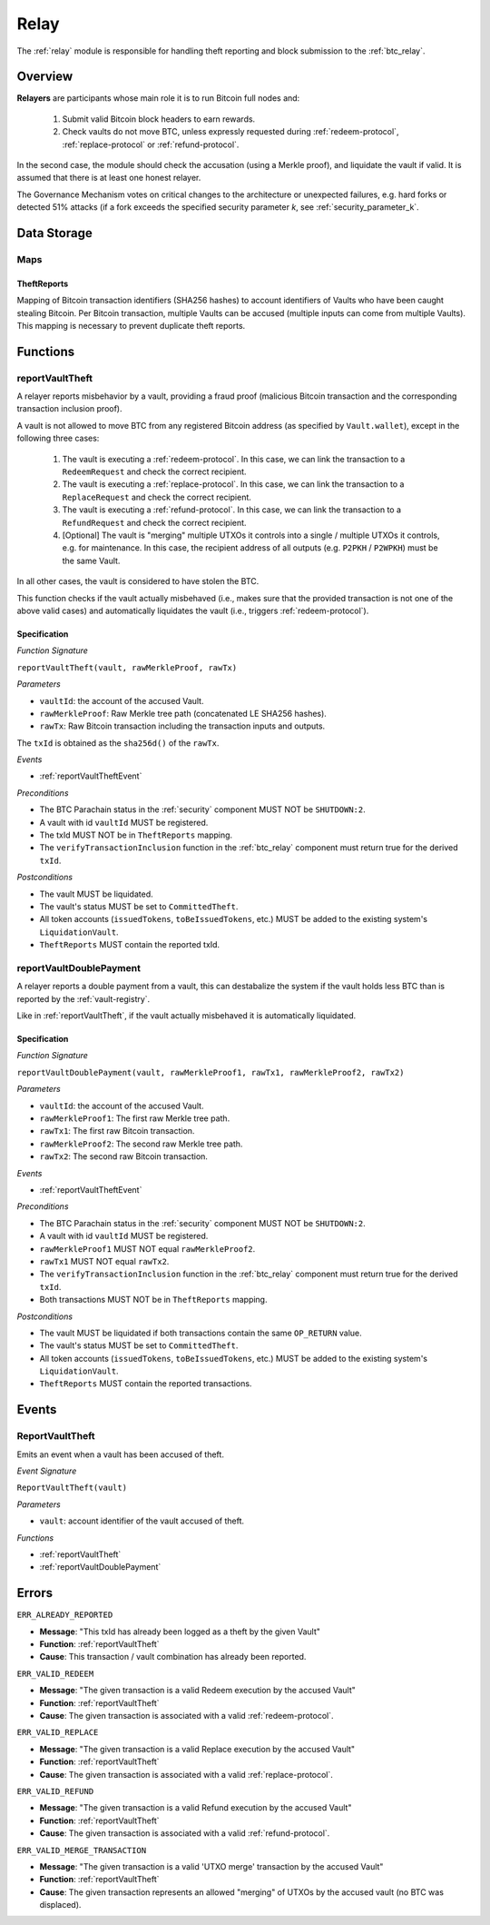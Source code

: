.. _relay:

Relay
=====

The :ref:`relay` module is responsible for handling theft reporting and block submission to the :ref:`btc_relay`. 

Overview
~~~~~~~~

**Relayers** are participants whose main role it is to run Bitcoin full nodes and:
    
    1. Submit valid Bitcoin block headers to earn rewards.
    2. Check vaults do not move BTC, unless expressly requested during :ref:`redeem-protocol`, :ref:`replace-protocol` or :ref:`refund-protocol`.

In the second case, the module should check the accusation (using a Merkle proof), and liquidate the vault if valid. 
It is assumed that there is at least one honest relayer.

The Governance Mechanism votes on critical changes to the architecture or unexpected failures, e.g. hard forks or detected 51% attacks (if a fork exceeds the specified security parameter *k*, see :ref:`security_parameter_k`.

Data Storage
~~~~~~~~~~~~

Maps
----

TheftReports
.............

Mapping of Bitcoin transaction identifiers (SHA256 hashes) to account identifiers of Vaults who have been caught stealing Bitcoin.
Per Bitcoin transaction, multiple Vaults can be accused (multiple inputs can come from multiple Vaults). 
This mapping is necessary to prevent duplicate theft reports.

Functions
~~~~~~~~~

.. _reportVaultTheft:

reportVaultTheft
----------------

A relayer reports misbehavior by a vault, providing a fraud proof (malicious Bitcoin transaction and the corresponding transaction inclusion proof). 

A vault is not allowed to move BTC from any registered Bitcoin address (as specified by ``Vault.wallet``), except in the following three cases:

   1) The vault is executing a :ref:`redeem-protocol`. In this case, we can link the transaction to a ``RedeemRequest`` and check the correct recipient. 
   2) The vault is executing a :ref:`replace-protocol`. In this case, we can link the transaction to a ``ReplaceRequest`` and check the correct recipient. 
   3) The vault is executing a :ref:`refund-protocol`. In this case, we can link the transaction to a ``RefundRequest`` and check the correct recipient. 
   4) [Optional] The vault is "merging" multiple UTXOs it controls into a single / multiple UTXOs it controls, e.g. for maintenance. In this case, the recipient address of all outputs (e.g. ``P2PKH`` / ``P2WPKH``) must be the same Vault. 

In all other cases, the vault is considered to have stolen the BTC.

This function checks if the vault actually misbehaved (i.e., makes sure that the provided transaction is not one of the above valid cases) and automatically liquidates the vault (i.e., triggers :ref:`redeem-protocol`).

Specification
.............

*Function Signature*

``reportVaultTheft(vault, rawMerkleProof, rawTx)``

*Parameters*

* ``vaultId``: the account of the accused Vault.
* ``rawMerkleProof``: Raw Merkle tree path (concatenated LE SHA256 hashes).
* ``rawTx``: Raw Bitcoin transaction including the transaction inputs and outputs.

The ``txId`` is obtained as the ``sha256d()`` of the ``rawTx``.

*Events*

* :ref:`reportVaultTheftEvent`

*Preconditions*

* The BTC Parachain status in the :ref:`security` component MUST NOT be ``SHUTDOWN:2``.
* A vault with id ``vaultId`` MUST be registered.
* The txId MUST NOT be in ``TheftReports`` mapping.
* The ``verifyTransactionInclusion`` function in the :ref:`btc_relay` component must return true for the derived ``txId``.

*Postconditions*

* The vault MUST be liquidated.
* The vault's status MUST be set to ``CommittedTheft``. 
* All token accounts (``issuedTokens``, ``toBeIssuedTokens``, etc.) MUST be added to the existing system's ``LiquidationVault``.
* ``TheftReports`` MUST contain the reported txId.

.. _reportVaultDoublePayment:

reportVaultDoublePayment
------------------------

A relayer reports a double payment from a vault, this can destabalize the system if the vault holds less BTC than is reported by the :ref:`vault-registry`.

Like in :ref:`reportVaultTheft`, if the vault actually misbehaved it is automatically liquidated.

Specification
.............

*Function Signature*

``reportVaultDoublePayment(vault, rawMerkleProof1, rawTx1, rawMerkleProof2, rawTx2)``

*Parameters*

* ``vaultId``: the account of the accused Vault.
* ``rawMerkleProof1``: The first raw Merkle tree path.
* ``rawTx1``: The first raw Bitcoin transaction.
* ``rawMerkleProof2``: The second raw Merkle tree path.
* ``rawTx2``: The second raw Bitcoin transaction.

*Events*

* :ref:`reportVaultTheftEvent`

*Preconditions*

* The BTC Parachain status in the :ref:`security` component MUST NOT be ``SHUTDOWN:2``.
* A vault with id ``vaultId`` MUST be registered.
* ``rawMerkleProof1`` MUST NOT equal ``rawMerkleProof2``.
* ``rawTx1`` MUST NOT equal ``rawTx2``.
* The ``verifyTransactionInclusion`` function in the :ref:`btc_relay` component must return true for the derived ``txId``.
* Both transactions MUST NOT be in ``TheftReports`` mapping.

*Postconditions*

* The vault MUST be liquidated if both transactions contain the same ``OP_RETURN`` value.
* The vault's status MUST be set to ``CommittedTheft``. 
* All token accounts (``issuedTokens``, ``toBeIssuedTokens``, etc.) MUST be added to the existing system's ``LiquidationVault``.
* ``TheftReports`` MUST contain the reported transactions.

Events
~~~~~~~

.. _reportVaultTheftEvent:

ReportVaultTheft
----------------

Emits an event when a vault has been accused of theft.

*Event Signature*

``ReportVaultTheft(vault)``

*Parameters*

* ``vault``: account identifier of the vault accused of theft. 

*Functions*

* :ref:`reportVaultTheft`
* :ref:`reportVaultDoublePayment`

Errors
~~~~~~~

``ERR_ALREADY_REPORTED``

* **Message**: "This txId has already been logged as a theft by the given Vault"
* **Function**: :ref:`reportVaultTheft`
* **Cause**: This transaction / vault combination has already been reported.

``ERR_VALID_REDEEM``

* **Message**: "The given transaction is a valid Redeem execution by the accused Vault"
* **Function**: :ref:`reportVaultTheft`
* **Cause**: The given transaction is associated with a valid :ref:`redeem-protocol`.

``ERR_VALID_REPLACE``

* **Message**: "The given transaction is a valid Replace execution by the accused Vault"
* **Function**: :ref:`reportVaultTheft`
* **Cause**: The given transaction is associated with a valid :ref:`replace-protocol`.

``ERR_VALID_REFUND``

* **Message**: "The given transaction is a valid Refund execution by the accused Vault"
* **Function**: :ref:`reportVaultTheft`
* **Cause**: The given transaction is associated with a valid :ref:`refund-protocol`.

``ERR_VALID_MERGE_TRANSACTION``

* **Message**: "The given transaction is a valid 'UTXO merge' transaction by the accused Vault"
* **Function**: :ref:`reportVaultTheft`
* **Cause**: The given transaction represents an allowed "merging" of UTXOs by the accused vault (no BTC was displaced).
